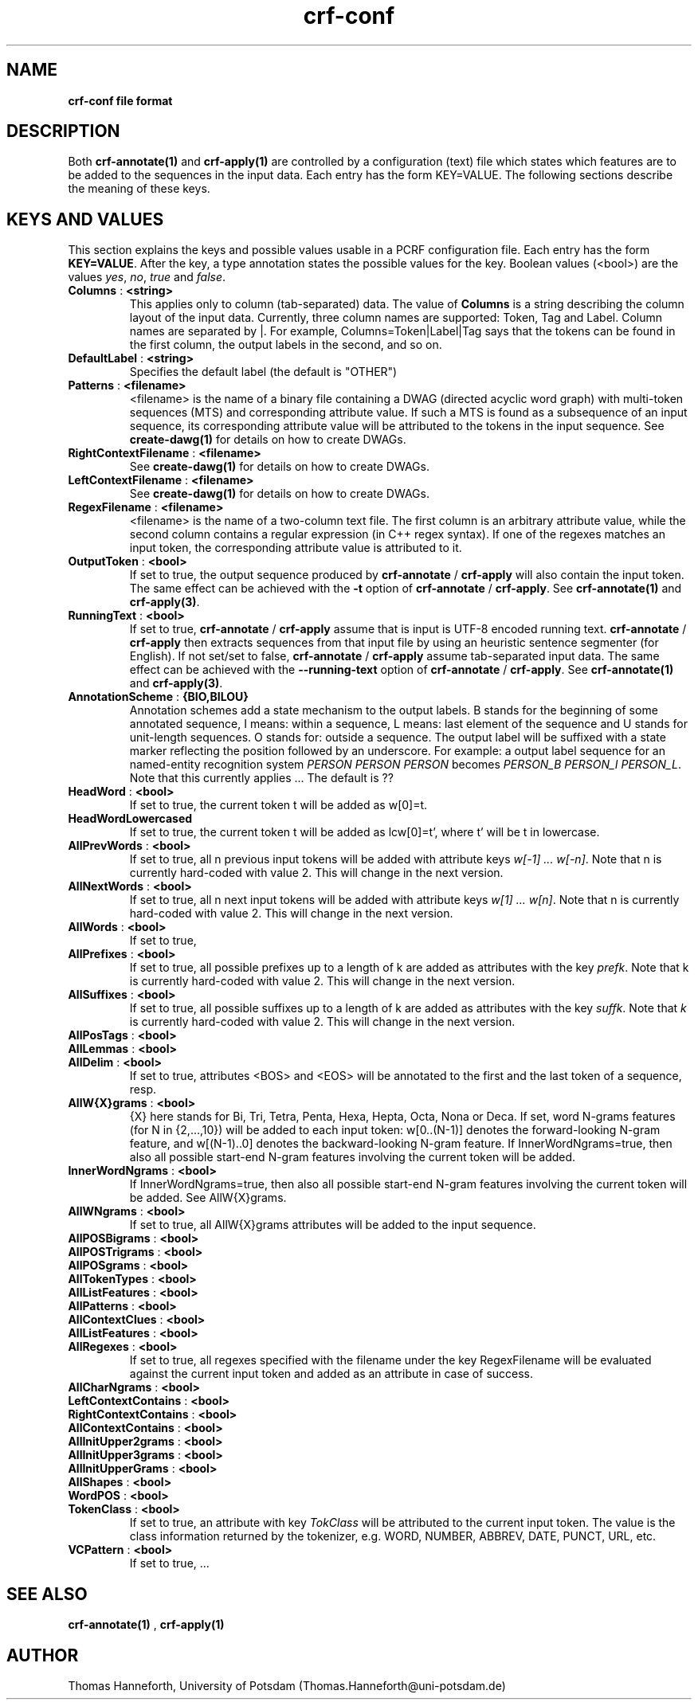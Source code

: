 .TH crf-conf 5 "24 July 2015" "1.0" "crf-conf file formats man page"

.SH NAME
.B crf-conf file format

.SH DESCRIPTION
Both
.B crf-annotate(1)
and
.B crf-apply(1)
are controlled by a configuration (text) file which states 
which features are to be added to the sequences in the input data. 
Each entry has the form KEY=VALUE. 
The following sections describe the meaning of these keys.

.SH KEYS AND VALUES
This section explains the keys and possible values usable in a PCRF
configuration file. 
Each entry has the form \fBKEY=VALUE\fR. 
After the key, a type annotation states the possible values for the key.
Boolean values (<bool>) are the values 
\fIyes\fR, \fIno\fR, \fItrue\fR and \fIfalse\fR.

.TP 
.BR Columns " : " <string>
This applies only to column (tab-separated) data.
The value of \fBColumns\fR is a string describing the column layout of the input data.
Currently, three column names are supported: Token, Tag and Label.
Column names are separated by |. 
For example, Columns=Token|Label|Tag says that the tokens can be found 
in the first column, the output labels in the second, and so on.

.TP 
.BR DefaultLabel " : " <string>
Specifies the default label (the default is "OTHER")

.TP 
.BR Patterns " : " <filename>
<filename> is the name of a binary file containing a DWAG
(directed acyclic word graph) with multi-token sequences (MTS) and
corresponding attribute value. 
If such a MTS is found as a subsequence of an input sequence,
its corresponding attribute value will be attributed to the tokens 
in the input sequence.
See \fBcreate-dawg(1)\fR for details on how to create DWAGs.

.TP 
.BR RightContextFilename " : " <filename>
See \fBcreate-dawg(1)\fR for details on how to create DWAGs.

.TP 
.BR LeftContextFilename " : " <filename>
See \fBcreate-dawg(1)\fR for details on how to create DWAGs.

.TP 
.BR RegexFilename " : " <filename>
<filename> is the name of a two-column text file. 
The first column is an arbitrary attribute value,
while the second column contains a regular expression
(in C++ regex syntax). 
If one of the regexes matches an input token, 
the corresponding attribute value is attributed to it.

.TP 
.BR OutputToken " : " <bool>
If set to true, the output sequence produced by
\fBcrf-annotate\fR / \fBcrf-apply\fR
will also contain the input token.
The same effect can be achieved with the
.BR -t
option of \fBcrf-annotate\fR / \fBcrf-apply\fR.
See \fBcrf-annotate(1)\fR and \fBcrf-apply(3)\fR.


.TP 
.BR RunningText " : " <bool>
If set to true, \fBcrf-annotate\fR / \fBcrf-apply\fR
assume that is input is UTF-8 encoded running text. 
\fBcrf-annotate\fR / \fBcrf-apply\fR then extracts sequences 
from that input file by using an heuristic sentence segmenter (for English). 
If not set/set to false, 
\fBcrf-annotate\fR / \fBcrf-apply\fR
assume tab-separated input data.
The same effect can be achieved with the
.BR --running-text
option of \fBcrf-annotate\fR / \fBcrf-apply\fR.
See \fBcrf-annotate(1)\fR and \fBcrf-apply(3)\fR.

.TP 
.BR AnnotationScheme " : " {BIO,BILOU}
Annotation schemes add a state mechanism to the output labels. 
B stands for the beginning of some annotated sequence, 
I means: within a sequence, 
L means: last element of the sequence and 
U stands for unit-length sequences. 
O stands for: outside a sequence.
The output label will be suffixed with a state marker 
reflecting the position followed by an underscore.
For example: a output label sequence for an named-entity
recognition system
\fIPERSON PERSON PERSON\fR becomes \fIPERSON_B PERSON_I PERSON_L\fR.
Note that this currently applies ...
The default is ??

.TP 
.BR HeadWord " : " <bool>
If set to true, the current token t will be added as w[0]=t.

.TP 
.BR HeadWordLowercased
If set to true, the current token t will be added as lcw[0]=t',
where t' will be t in lowercase.

.TP 
.BR AllPrevWords " : " <bool>
If set to true, all n previous input tokens will be added with attribute keys
\fIw[-1] ... w[-n]\fR. Note that n is currently hard-coded with value 2.
This will change in the next version. 

.TP 
.BR AllNextWords " : " <bool>
If set to true, all n next input tokens will be added with attribute keys
\fIw[1] ... w[n]\fR. Note that n is currently hard-coded with value 2.
This will change in the next version. 

.TP 
.BR AllWords " : " <bool>
If set to true, 

.TP 
.BR AllPrefixes " : " <bool>
If set to true, all possible prefixes up to a length of k are added as attributes
with the key \fIprefk\fR. 
Note that k is currently hard-coded with value 2.
This will change in the next version. 

.TP 
.BR AllSuffixes " : " <bool>
If set to true, all possible suffixes up to a length of k are added as attributes
with the key \fIsuffk\fR. 
Note that \fIk\fR is currently hard-coded with value 2.
This will change in the next version. 

.TP 
.BR AllPosTags " : " <bool>

.TP 
.BR AllLemmas " : " <bool>

.TP 
.BR AllDelim " : " <bool>
If set to true, attributes <BOS> and <EOS> will be annotated to the first
and the last token of a sequence, resp.

.TP 
.BR AllW{X}grams " : " <bool>
{X} here stands for Bi, Tri, Tetra, Penta, Hexa, Hepta, Octa, Nona or Deca.
If set, word N-grams features (for N in {2,...,10}) will be added 
to each input token:
w[0..(N-1)] denotes the forward-looking N-gram feature, and
w[(N-1)..0] denotes the backward-looking N-gram feature.
If InnerWordNgrams=true, then also all possible start-end N-gram features
involving the current token will be added.
 
.TP 
.BR InnerWordNgrams " : " <bool>
If InnerWordNgrams=true, then also all possible start-end N-gram features
involving the current token will be added.
See AllW{X}grams.

.TP 
.BR AllWNgrams " : " <bool>
If set to true, all AllW{X}grams attributes will be added to the input sequence.

.TP 
.BR AllPOSBigrams " : " <bool>

.TP 
.BR AllPOSTrigrams " : " <bool>

.TP 
.BR AllPOSgrams " : " <bool>

.TP 
.BR AllTokenTypes " : " <bool>

.TP 
.BR AllListFeatures " : " <bool>

.TP 
.BR AllPatterns " : " <bool>

.TP 
.BR AllContextClues " : " <bool>

.TP 
.BR AllListFeatures " : " <bool>

.TP 
.BR AllRegexes " : " <bool>
If set to true, all regexes specified with the filename under the key
RegexFilename will be evaluated against the current input token 
and added as an attribute in case of success.

.TP 

.BR AllCharNgrams " : " <bool>

.TP 
.BR LeftContextContains " : " <bool>

.TP 
.BR RightContextContains " : " <bool>

.TP 
.BR AllContextContains " : " <bool>

.TP 
.BR AllInitUpper2grams " : " <bool>

.TP 
.BR AllInitUpper3grams " : " <bool>

.TP 
.BR AllInitUpperGrams " : " <bool>

.TP 
.BR AllShapes " : " <bool>

.TP 
.BR WordPOS " : " <bool>

.TP 
.BR TokenClass " : " <bool>
If set to true, an attribute with key \fITokClass\fR will be attributed to the
current input token.
The value is the class information returned by the tokenizer, e.g.
WORD, NUMBER, ABBREV, DATE, PUNCT, URL, etc.

.TP 
.BR VCPattern " : " <bool>
If set to true, ...


.SH SEE ALSO
.B crf-annotate(1)
,
.B crf-apply(1)


.SH AUTHOR
Thomas Hanneforth, University of Potsdam (Thomas.Hanneforth@uni-potsdam.de)

